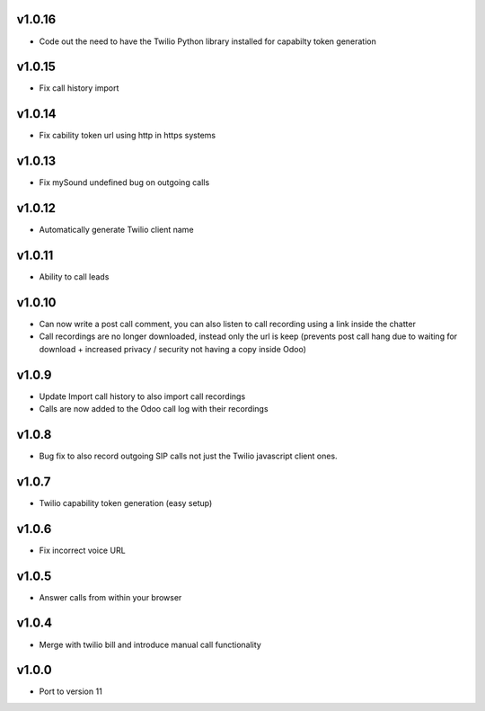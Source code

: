 v1.0.16
=======
* Code out the need to have the Twilio Python library installed for capabilty token generation

v1.0.15
=======
* Fix call history import

v1.0.14
=======
* Fix cability token url using http in https systems

v1.0.13
=======
* Fix mySound undefined bug on outgoing calls

v1.0.12
=======
* Automatically generate Twilio client name

v1.0.11
=======
* Ability to call leads

v1.0.10
=======
* Can now write a post call comment, you can also listen to call recording using a link inside the chatter
* Call recordings are no longer downloaded, instead only the url is keep (prevents post call hang due to waiting for download + increased privacy / security not having a copy inside Odoo)

v1.0.9
======
* Update Import call history to also import call recordings
* Calls are now added to the Odoo call log with their recordings

v1.0.8
======
* Bug fix to also record outgoing SIP calls not just the Twilio javascript client ones.

v1.0.7
======
* Twilio capability token generation (easy setup)

v1.0.6
======
* Fix incorrect voice URL

v1.0.5
======
* Answer calls from within your browser

v1.0.4
======
* Merge with twilio bill and introduce manual call functionality

v1.0.0
======
* Port to version 11